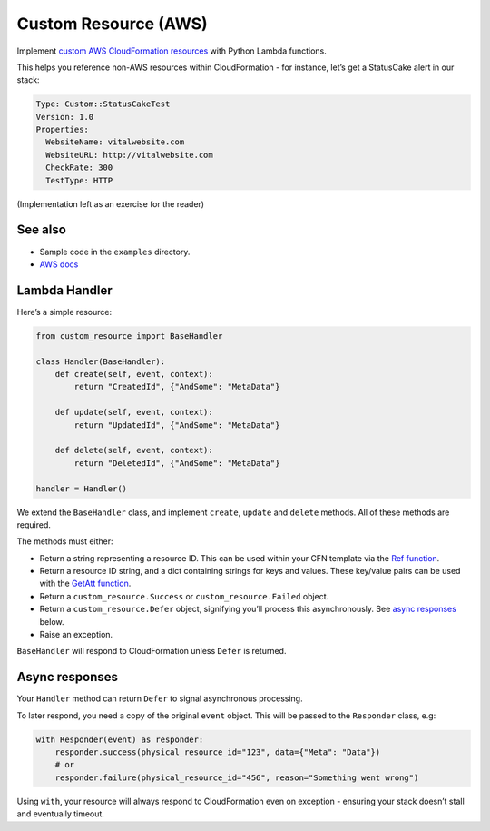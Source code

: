 Custom Resource (AWS)
=====================

Implement `custom AWS CloudFormation resources`_ with Python Lambda functions.

This helps you reference non-AWS resources within CloudFormation - for instance,
let’s get a StatusCake alert in our stack:

.. code:: yaml

    Type: Custom::StatusCakeTest
    Version: 1.0
    Properties:
      WebsiteName: vitalwebsite.com
      WebsiteURL: http://vitalwebsite.com
      CheckRate: 300
      TestType: HTTP

(Implementation left as an exercise for the reader)

See also
--------

- Sample code in the ``examples`` directory.
-  `AWS docs`_

Lambda Handler
--------------

Here’s a simple resource:

.. code:: python

    from custom_resource import BaseHandler

    class Handler(BaseHandler):
        def create(self, event, context):
            return "CreatedId", {"AndSome": "MetaData"}

        def update(self, event, context):
            return "UpdatedId", {"AndSome": "MetaData"}

        def delete(self, event, context):
            return "DeletedId", {"AndSome": "MetaData"}

    handler = Handler()

We extend the ``BaseHandler`` class, and implement ``create``,
``update`` and ``delete`` methods. All of these methods are required.

The methods must either:

-  Return a string representing a resource ID. This can be used within
   your CFN template via the `Ref function`_.
-  Return a resource ID string, and a dict containing strings for keys
   and values. These key/value pairs can be used with the `GetAtt
   function`_.
-  Return a ``custom_resource.Success`` or ``custom_resource.Failed``
   object.
-  Return a ``custom_resource.Defer`` object, signifying you’ll process
   this asynchronously. See `async responses`_ below.
-  Raise an exception.

``BaseHandler`` will respond to CloudFormation unless ``Defer`` is
returned.

Async responses
----------------

Your ``Handler`` method can return ``Defer`` to signal asynchronous
processing.

To later respond, you need a copy of the original ``event`` object. This
will be passed to the ``Responder`` class, e.g:

.. code:: python

    with Responder(event) as responder:
        responder.success(physical_resource_id="123", data={"Meta": "Data"})
        # or
        responder.failure(physical_resource_id="456", reason="Something went wrong")

Using ``with``, your resource will always respond to CloudFormation even
on exception - ensuring your stack doesn’t stall and eventually timeout.

.. _custom AWS CloudFormation resources: http://docs.aws.amazon.com/AWSCloudFormation/latest/UserGuide/crpg-ref-responses.html
.. _Ref function: http://docs.aws.amazon.com/AWSCloudFormation/latest/UserGuide/intrinsic-function-reference-ref.html
.. _GetAtt function: http://docs.aws.amazon.com/AWSCloudFormation/latest/UserGuide/intrinsic-function-reference-getatt.html
.. _async responses: #async-responses
.. _AWS docs: http://docs.aws.amazon.com/AWSCloudFormation/latest/UserGuide/crpg-ref-responses.html

